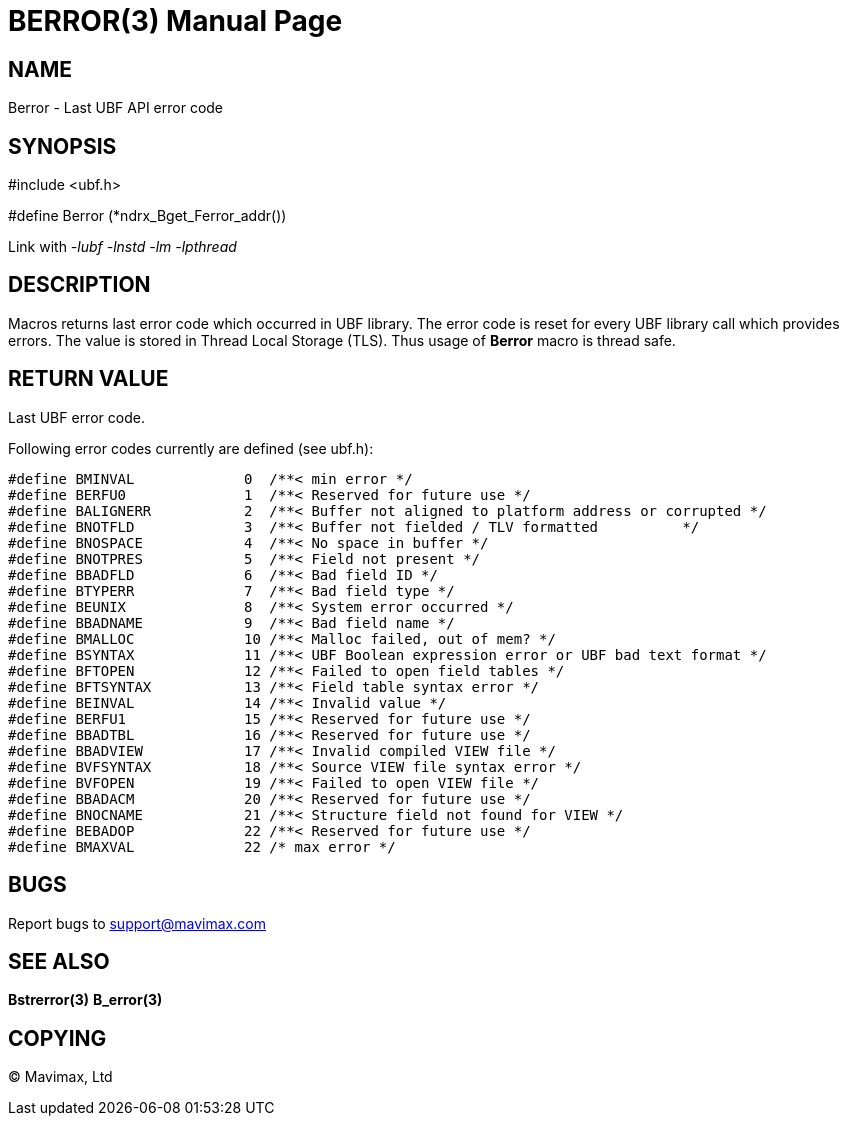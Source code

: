 BERROR(3)
=========
:doctype: manpage


NAME
----
Berror - Last UBF API error code


SYNOPSIS
--------
#include <ubf.h>

#define Berror	(*ndrx_Bget_Ferror_addr())

Link with '-lubf -lnstd -lm -lpthread'

DESCRIPTION
-----------
Macros returns last error code which occurred in UBF library. The error code
is reset for every UBF library call which provides errors. The value is stored
in Thread Local Storage (TLS). Thus usage of *Berror* macro is thread safe.

RETURN VALUE
------------
Last UBF error code.

Following error codes currently are defined (see ubf.h):

--------------------------------------------------------------------------------

#define BMINVAL             0  /**< min error */
#define BERFU0              1  /**< Reserved for future use */
#define BALIGNERR           2  /**< Buffer not aligned to platform address or corrupted */
#define BNOTFLD             3  /**< Buffer not fielded / TLV formatted          */
#define BNOSPACE            4  /**< No space in buffer */
#define BNOTPRES            5  /**< Field not present */
#define BBADFLD             6  /**< Bad field ID */
#define BTYPERR             7  /**< Bad field type */
#define BEUNIX              8  /**< System error occurred */
#define BBADNAME            9  /**< Bad field name */
#define BMALLOC             10 /**< Malloc failed, out of mem? */
#define BSYNTAX             11 /**< UBF Boolean expression error or UBF bad text format */
#define BFTOPEN             12 /**< Failed to open field tables */
#define BFTSYNTAX           13 /**< Field table syntax error */
#define BEINVAL             14 /**< Invalid value */
#define BERFU1              15 /**< Reserved for future use */
#define BBADTBL             16 /**< Reserved for future use */
#define BBADVIEW            17 /**< Invalid compiled VIEW file */
#define BVFSYNTAX           18 /**< Source VIEW file syntax error */
#define BVFOPEN             19 /**< Failed to open VIEW file */
#define BBADACM             20 /**< Reserved for future use */
#define BNOCNAME            21 /**< Structure field not found for VIEW */
#define BEBADOP             22 /**< Reserved for future use */
#define BMAXVAL             22 /* max error */

--------------------------------------------------------------------------------

BUGS
----
Report bugs to support@mavimax.com

SEE ALSO
--------
*Bstrerror(3)* *B_error(3)*

COPYING
-------
(C) Mavimax, Ltd

